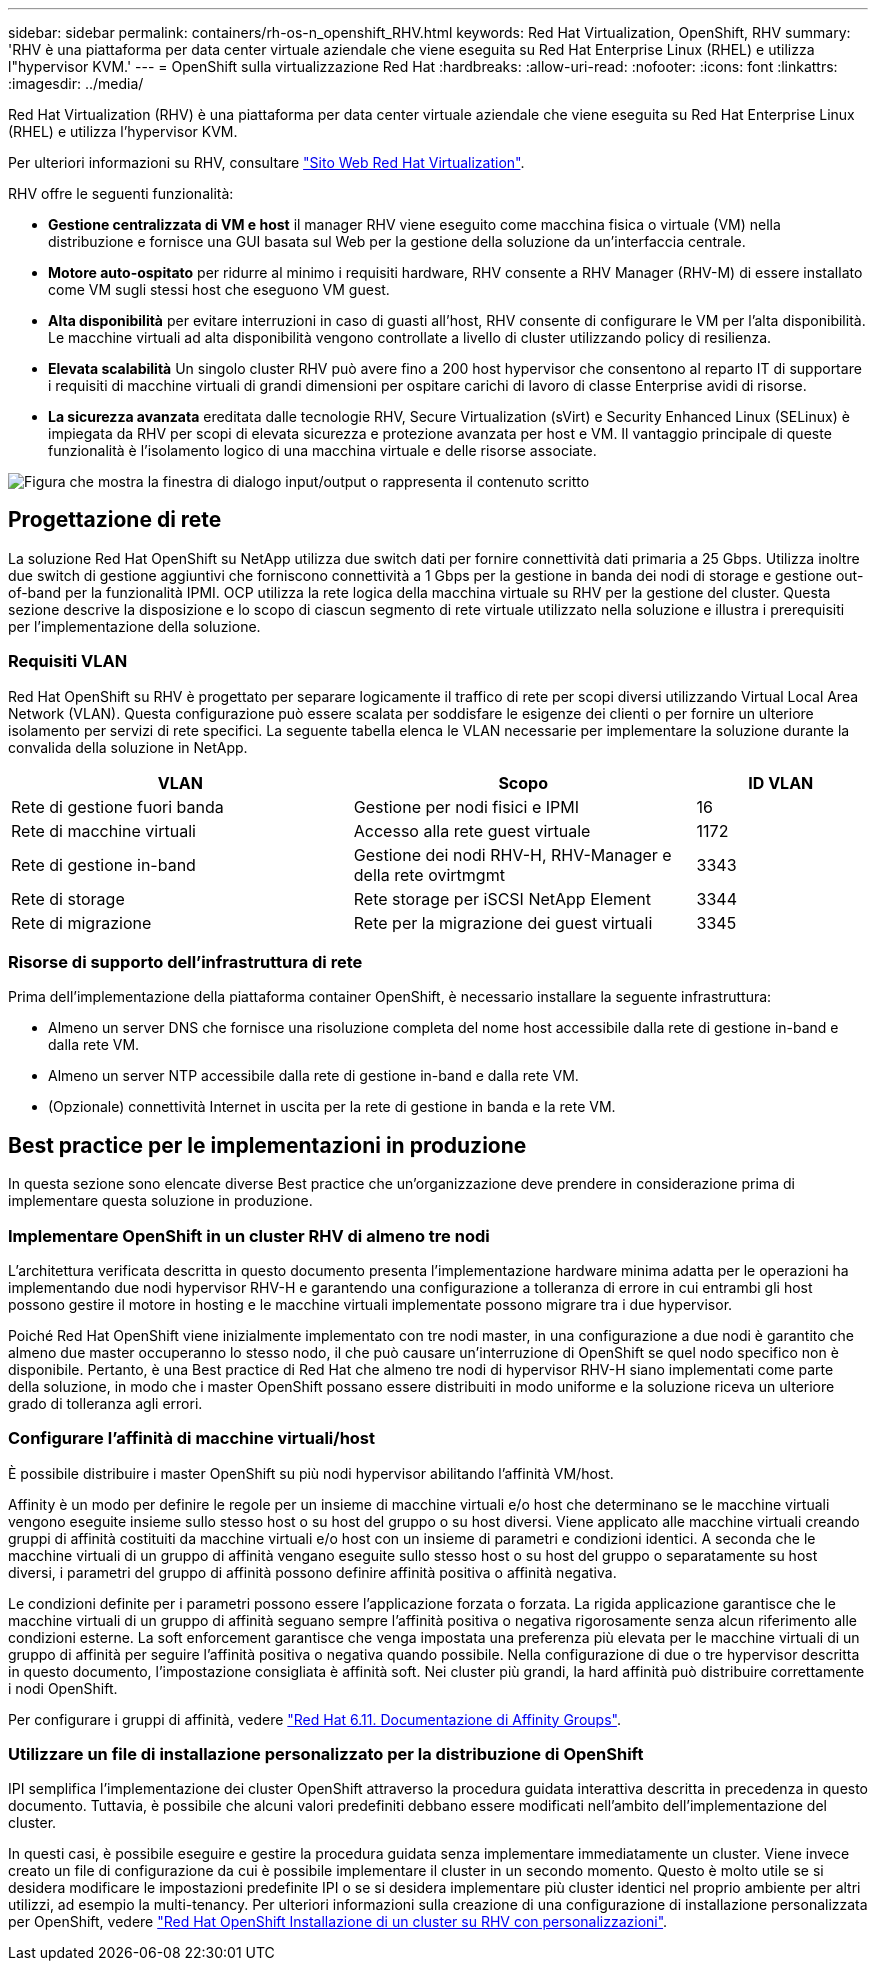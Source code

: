 ---
sidebar: sidebar 
permalink: containers/rh-os-n_openshift_RHV.html 
keywords: Red Hat Virtualization, OpenShift, RHV 
summary: 'RHV è una piattaforma per data center virtuale aziendale che viene eseguita su Red Hat Enterprise Linux (RHEL) e utilizza l"hypervisor KVM.' 
---
= OpenShift sulla virtualizzazione Red Hat
:hardbreaks:
:allow-uri-read: 
:nofooter: 
:icons: font
:linkattrs: 
:imagesdir: ../media/


[role="lead"]
Red Hat Virtualization (RHV) è una piattaforma per data center virtuale aziendale che viene eseguita su Red Hat Enterprise Linux (RHEL) e utilizza l'hypervisor KVM.

Per ulteriori informazioni su RHV, consultare link:https://www.redhat.com/en/technologies/virtualization/enterprise-virtualization["Sito Web Red Hat Virtualization"^].

RHV offre le seguenti funzionalità:

* *Gestione centralizzata di VM e host* il manager RHV viene eseguito come macchina fisica o virtuale (VM) nella distribuzione e fornisce una GUI basata sul Web per la gestione della soluzione da un'interfaccia centrale.
* *Motore auto-ospitato* per ridurre al minimo i requisiti hardware, RHV consente a RHV Manager (RHV-M) di essere installato come VM sugli stessi host che eseguono VM guest.
* *Alta disponibilità* per evitare interruzioni in caso di guasti all'host, RHV consente di configurare le VM per l'alta disponibilità. Le macchine virtuali ad alta disponibilità vengono controllate a livello di cluster utilizzando policy di resilienza.
* *Elevata scalabilità* Un singolo cluster RHV può avere fino a 200 host hypervisor che consentono al reparto IT di supportare i requisiti di macchine virtuali di grandi dimensioni per ospitare carichi di lavoro di classe Enterprise avidi di risorse.
* *La sicurezza avanzata* ereditata dalle tecnologie RHV, Secure Virtualization (sVirt) e Security Enhanced Linux (SELinux) è impiegata da RHV per scopi di elevata sicurezza e protezione avanzata per host e VM. Il vantaggio principale di queste funzionalità è l'isolamento logico di una macchina virtuale e delle risorse associate.


image:redhat_openshift_image3.png["Figura che mostra la finestra di dialogo input/output o rappresenta il contenuto scritto"]



== Progettazione di rete

La soluzione Red Hat OpenShift su NetApp utilizza due switch dati per fornire connettività dati primaria a 25 Gbps. Utilizza inoltre due switch di gestione aggiuntivi che forniscono connettività a 1 Gbps per la gestione in banda dei nodi di storage e gestione out-of-band per la funzionalità IPMI. OCP utilizza la rete logica della macchina virtuale su RHV per la gestione del cluster. Questa sezione descrive la disposizione e lo scopo di ciascun segmento di rete virtuale utilizzato nella soluzione e illustra i prerequisiti per l'implementazione della soluzione.



=== Requisiti VLAN

Red Hat OpenShift su RHV è progettato per separare logicamente il traffico di rete per scopi diversi utilizzando Virtual Local Area Network (VLAN). Questa configurazione può essere scalata per soddisfare le esigenze dei clienti o per fornire un ulteriore isolamento per servizi di rete specifici. La seguente tabella elenca le VLAN necessarie per implementare la soluzione durante la convalida della soluzione in NetApp.

[cols="40%, 40%, 20%"]
|===
| VLAN | Scopo | ID VLAN 


| Rete di gestione fuori banda | Gestione per nodi fisici e IPMI | 16 


| Rete di macchine virtuali | Accesso alla rete guest virtuale | 1172 


| Rete di gestione in-band | Gestione dei nodi RHV-H, RHV-Manager e della rete ovirtmgmt | 3343 


| Rete di storage | Rete storage per iSCSI NetApp Element | 3344 


| Rete di migrazione | Rete per la migrazione dei guest virtuali | 3345 
|===


=== Risorse di supporto dell'infrastruttura di rete

Prima dell'implementazione della piattaforma container OpenShift, è necessario installare la seguente infrastruttura:

* Almeno un server DNS che fornisce una risoluzione completa del nome host accessibile dalla rete di gestione in-band e dalla rete VM.
* Almeno un server NTP accessibile dalla rete di gestione in-band e dalla rete VM.
* (Opzionale) connettività Internet in uscita per la rete di gestione in banda e la rete VM.




== Best practice per le implementazioni in produzione

In questa sezione sono elencate diverse Best practice che un'organizzazione deve prendere in considerazione prima di implementare questa soluzione in produzione.



=== Implementare OpenShift in un cluster RHV di almeno tre nodi

L'architettura verificata descritta in questo documento presenta l'implementazione hardware minima adatta per le operazioni ha implementando due nodi hypervisor RHV-H e garantendo una configurazione a tolleranza di errore in cui entrambi gli host possono gestire il motore in hosting e le macchine virtuali implementate possono migrare tra i due hypervisor.

Poiché Red Hat OpenShift viene inizialmente implementato con tre nodi master, in una configurazione a due nodi è garantito che almeno due master occuperanno lo stesso nodo, il che può causare un'interruzione di OpenShift se quel nodo specifico non è disponibile. Pertanto, è una Best practice di Red Hat che almeno tre nodi di hypervisor RHV-H siano implementati come parte della soluzione, in modo che i master OpenShift possano essere distribuiti in modo uniforme e la soluzione riceva un ulteriore grado di tolleranza agli errori.



=== Configurare l'affinità di macchine virtuali/host

È possibile distribuire i master OpenShift su più nodi hypervisor abilitando l'affinità VM/host.

Affinity è un modo per definire le regole per un insieme di macchine virtuali e/o host che determinano se le macchine virtuali vengono eseguite insieme sullo stesso host o su host del gruppo o su host diversi. Viene applicato alle macchine virtuali creando gruppi di affinità costituiti da macchine virtuali e/o host con un insieme di parametri e condizioni identici. A seconda che le macchine virtuali di un gruppo di affinità vengano eseguite sullo stesso host o su host del gruppo o separatamente su host diversi, i parametri del gruppo di affinità possono definire affinità positiva o affinità negativa.

Le condizioni definite per i parametri possono essere l'applicazione forzata o forzata. La rigida applicazione garantisce che le macchine virtuali di un gruppo di affinità seguano sempre l'affinità positiva o negativa rigorosamente senza alcun riferimento alle condizioni esterne. La soft enforcement garantisce che venga impostata una preferenza più elevata per le macchine virtuali di un gruppo di affinità per seguire l'affinità positiva o negativa quando possibile. Nella configurazione di due o tre hypervisor descritta in questo documento, l'impostazione consigliata è affinità soft. Nei cluster più grandi, la hard affinità può distribuire correttamente i nodi OpenShift.

Per configurare i gruppi di affinità, vedere link:https://access.redhat.com/documentation/en-us/red_hat_virtualization/4.4/html/virtual_machine_management_guide/sect-affinity_groups["Red Hat 6.11. Documentazione di Affinity Groups"^].



=== Utilizzare un file di installazione personalizzato per la distribuzione di OpenShift

IPI semplifica l'implementazione dei cluster OpenShift attraverso la procedura guidata interattiva descritta in precedenza in questo documento. Tuttavia, è possibile che alcuni valori predefiniti debbano essere modificati nell'ambito dell'implementazione del cluster.

In questi casi, è possibile eseguire e gestire la procedura guidata senza implementare immediatamente un cluster. Viene invece creato un file di configurazione da cui è possibile implementare il cluster in un secondo momento. Questo è molto utile se si desidera modificare le impostazioni predefinite IPI o se si desidera implementare più cluster identici nel proprio ambiente per altri utilizzi, ad esempio la multi-tenancy. Per ulteriori informazioni sulla creazione di una configurazione di installazione personalizzata per OpenShift, vedere link:https://docs.openshift.com/container-platform/4.4/installing/installing_rhv/installing-rhv-customizations.html["Red Hat OpenShift Installazione di un cluster su RHV con personalizzazioni"^].

